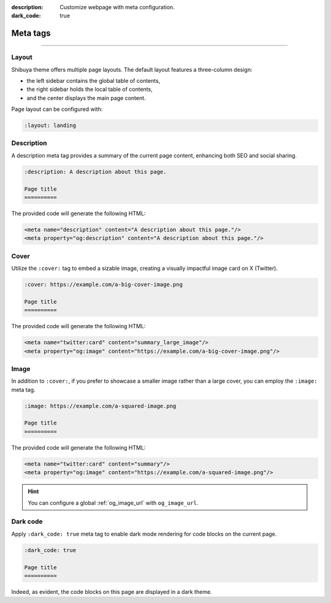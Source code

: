 :description: Customize webpage with meta configuration.
:dark_code: true

.. _meta:

Meta tags
=========

.. rst-class:: lead

    You can customize the webpage using the following meta tags.

-----

Layout
------

Shibuya theme offers multiple page layouts. The default layout
features a three-column design:

- the left sidebar contains the global table of contents,
- the right sidebar holds the local table of contents,
- and the center displays the main page content.

Page layout can be configured with:

.. code-block:: none

   :layout: landing

Description
-----------


A description meta tag provides a summary of the current page
content, enhancing both SEO and social sharing.

.. code-block:: none

   :description: A description about this page.

   Page title
   ==========

The provided code will generate the following HTML:

.. code-block:: html

    <meta name="description" content="A description about this page."/>
    <meta property="og:description" content="A description about this page."/>

.. _page-cover:

Cover
-----

Utilize the ``:cover:`` tag to embed a sizable image,
creating a visually impactful image card on X (Twitter).

.. code-block:: none

   :cover: https://example.com/a-big-cover-image.png

   Page title
   ==========

The provided code will generate the following HTML:

.. code-block:: html

    <meta name="twitter:card" content="summary_large_image"/>
    <meta property="og:image" content="https://example.com/a-big-cover-image.png"/>

.. _page-image:

Image
-----

In addition to ``:cover:``, if you prefer to showcase a smaller
image rather than a large cover, you can employ the ``:image:``
meta tag.

.. code-block:: none

   :image: https://example.com/a-squared-image.png

   Page title
   ==========

The provided code will generate the following HTML:

.. code-block:: html

    <meta name="twitter:card" content="summary"/>
    <meta property="og:image" content="https://example.com/a-squared-image.png"/>

.. hint::

    You can configure a global :ref:`og_image_url` with ``og_image_url``.

.. _page-dark-code:

Dark code
---------

Apply ``:dark_code: true`` meta tag to enable dark mode
rendering for code blocks on the current page.

.. code-block:: none

   :dark_code: true

   Page title
   ==========

Indeed, as evident, the code blocks on this page are displayed
in a dark theme.
